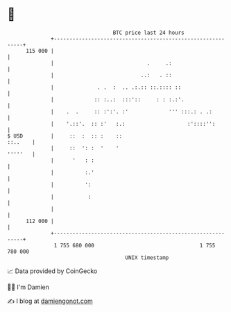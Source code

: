 * 👋

#+begin_example
                                     BTC price last 24 hours                    
                 +------------------------------------------------------------+ 
         115 000 |                                                            | 
                 |                              .     .:                      | 
                 |                            ..:   . ::                      | 
                 |              . .  :  .. .:.:: ::.:::: ::                   | 
                 |             :: :..:  :::'::     : : :.:'.                  | 
                 |    .  .     :: :':'. :'             ''' :::.: . .:         | 
                 |    '.::'.  :: :'   :.:                    :'::::'':        | 
   $ USD         |     ::  :  :: :    ::                              ::..    | 
                 |     ::  ': :  '    '                               '''''   | 
                 |      '   : :                                               | 
                 |          :.'                                               | 
                 |          ':                                                | 
                 |           :                                                | 
                 |                                                            | 
         112 000 |                                                            | 
                 +------------------------------------------------------------+ 
                  1 755 680 000                                  1 755 780 000  
                                         UNIX timestamp                         
#+end_example
📈 Data provided by CoinGecko

🧑‍💻 I'm Damien

✍️ I blog at [[https://www.damiengonot.com][damiengonot.com]]
